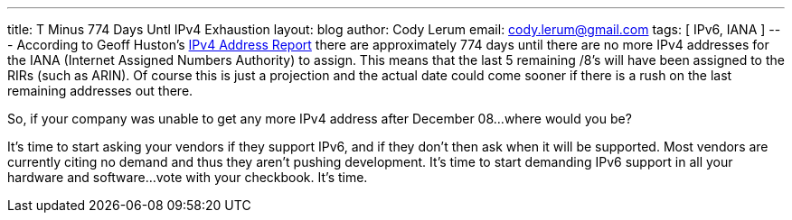 ---
title: T Minus 774 Days Untl IPv4 Exhaustion
layout: blog
author: Cody Lerum
email: cody.lerum@gmail.com
tags: [ IPv6, IANA ]
---
According to Geoff Huston's http://www.potaroo.net/tools/ipv4/index.html[IPv4 Address Report^] there are approximately 774 days until there are no more IPv4 addresses for the IANA (Internet Assigned Numbers Authority) to assign. This means that the last 5 remaining /8's will have been assigned to the RIRs (such as ARIN). Of course this is just a projection and the actual date could come sooner if there is a rush on the last remaining addresses out there.

So, if your company was unable to get any more IPv4 address after December 08...where would you be?

It's time to start asking your vendors if they support IPv6, and if they don't then ask when it will be supported. Most vendors are currently citing no demand and thus they aren't pushing development. It's time to start demanding IPv6 support in all your hardware and software...vote with your checkbook. It's time.